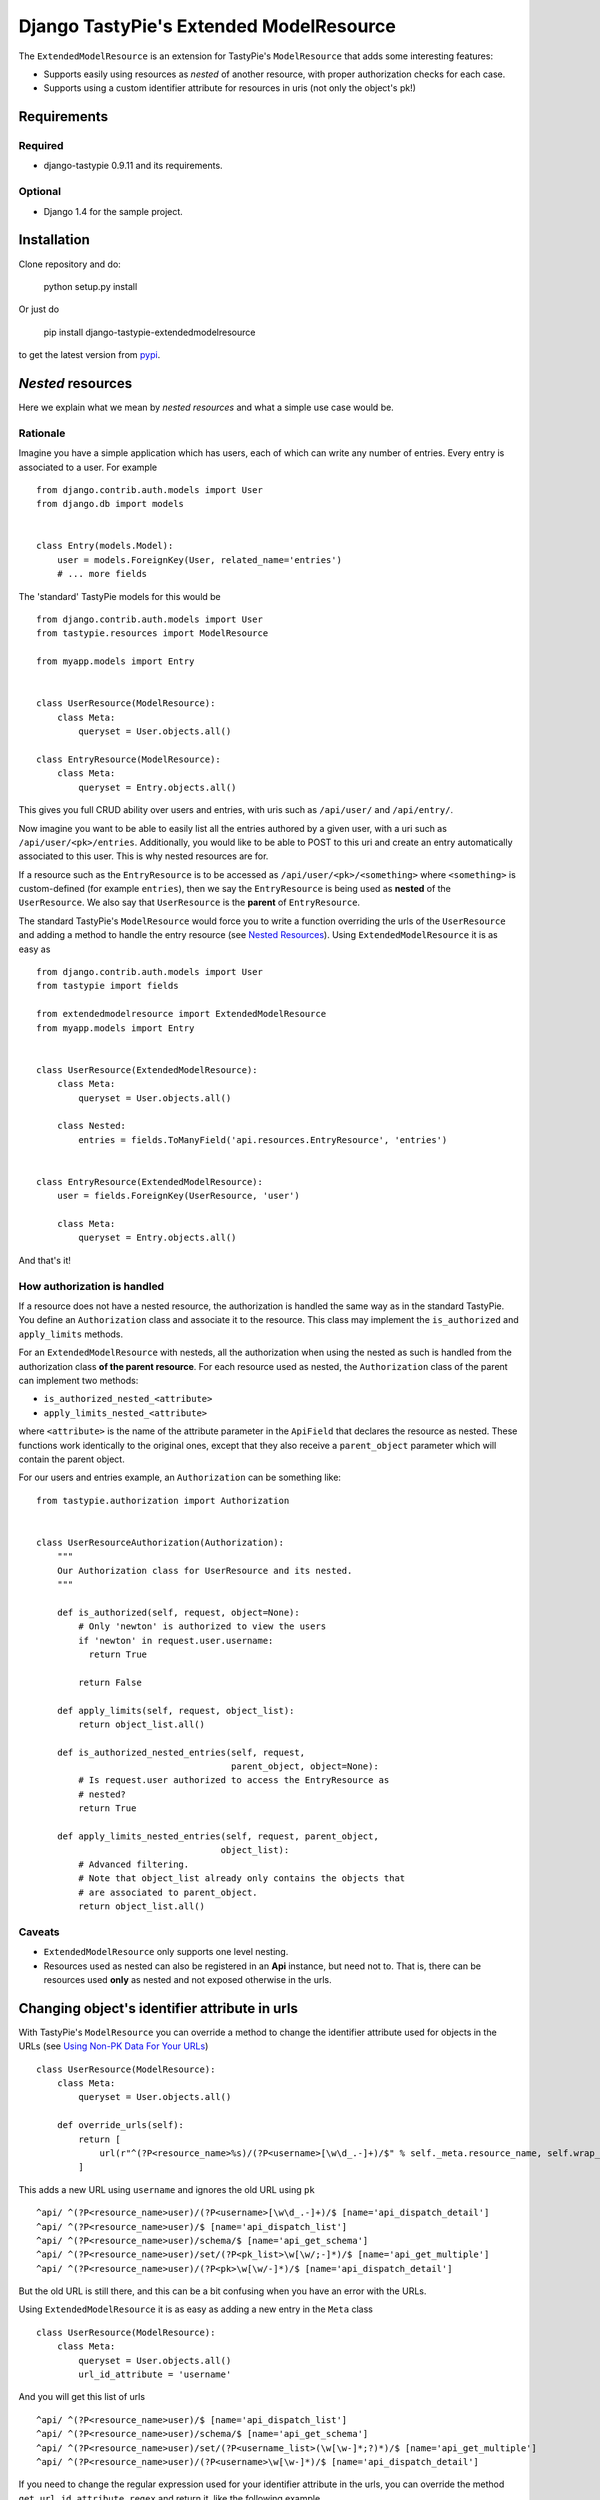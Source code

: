 ==========================================
 Django TastyPie's Extended ModelResource
==========================================

The ``ExtendedModelResource`` is an extension for TastyPie's ``ModelResource`` that adds some interesting features:

* Supports easily using resources as *nested* of another resource, with proper authorization checks for each case.
* Supports using a custom identifier attribute for resources in uris (not only the object's pk!)


Requirements
============

Required
--------
* django-tastypie 0.9.11 and its requirements.

Optional
--------
* Django 1.4 for the sample project.


Installation
============

Clone repository and do:

    python setup.py install

Or just do

    pip install django-tastypie-extendedmodelresource

to get the latest version from `pypi <http://pypi.python.org/pypi/django-tastypie-extendedmodelresource>`_.


*Nested* resources
==================

Here we explain what we mean by *nested resources* and what a simple use case would be.

Rationale
---------

Imagine you have a simple application which has users, each of which can write any number of entries. Every entry is associated to a user. For example ::

    from django.contrib.auth.models import User
    from django.db import models


    class Entry(models.Model):
        user = models.ForeignKey(User, related_name='entries')
        # ... more fields

The 'standard' TastyPie models for this would be ::

    from django.contrib.auth.models import User
    from tastypie.resources import ModelResource
    
    from myapp.models import Entry


    class UserResource(ModelResource):
        class Meta:
            queryset = User.objects.all()
            
    class EntryResource(ModelResource):
        class Meta:
            queryset = Entry.objects.all()


This gives you full CRUD ability over users and entries, with uris such as ``/api/user/`` and ``/api/entry/``.

Now imagine you want to be able to easily list all the entries authored by a given user, with a uri such as ``/api/user/<pk>/entries``. Additionally, you would like to be able to POST to this uri and create an entry automatically associated to this user. This is why nested resources are for.

If a resource such as the ``EntryResource`` is to be accessed as ``/api/user/<pk>/<something>`` where ``<something>`` is custom-defined (for example ``entries``), then we say the ``EntryResource`` is being used as **nested** of the ``UserResource``. We also say that ``UserResource`` is the **parent** of ``EntryResource``.

The standard TastyPie's ``ModelResource`` would force you to write a function overriding the urls of the ``UserResource`` and adding a method to handle the entry resource (see `Nested Resources <http://django-tastypie.readthedocs.org/en/latest/cookbook.html#nested-resources>`_). Using ``ExtendedModelResource`` it is as easy as ::

    from django.contrib.auth.models import User
    from tastypie import fields

    from extendedmodelresource import ExtendedModelResource
    from myapp.models import Entry


    class UserResource(ExtendedModelResource):
        class Meta:
            queryset = User.objects.all()

        class Nested:
            entries = fields.ToManyField('api.resources.EntryResource', 'entries')


    class EntryResource(ExtendedModelResource):
        user = fields.ForeignKey(UserResource, 'user')

        class Meta:
            queryset = Entry.objects.all()
            
And that's it!


How authorization is handled
----------------------------
If a resource does not have a nested resource, the authorization is handled the same way as in the standard TastyPie. You define an ``Authorization`` class and associate it to the resource. This class may implement the ``is_authorized`` and ``apply_limits`` methods.

For an ``ExtendedModelResource`` with nesteds, all the authorization when using the nested as such is handled from the authorization class **of the parent resource**. For each resource used as nested, the ``Authorization`` class of the parent can implement two methods:

* ``is_authorized_nested_<attribute>``
* ``apply_limits_nested_<attribute>``

where ``<attribute>`` is the name of the attribute parameter in the ``ApiField`` that declares the resource as nested. These functions work identically to the original ones, except that they also receive a ``parent_object`` parameter which will contain the parent object.

For our users and entries example, an ``Authorization`` can be something like::

    from tastypie.authorization import Authorization
    
    
    class UserResourceAuthorization(Authorization):
        """
        Our Authorization class for UserResource and its nested.
        """
    
        def is_authorized(self, request, object=None):
            # Only 'newton' is authorized to view the users
            if 'newton' in request.user.username:
              return True
    
            return False
    
        def apply_limits(self, request, object_list):
            return object_list.all()
    
        def is_authorized_nested_entries(self, request,
                                         parent_object, object=None):
            # Is request.user authorized to access the EntryResource as
            # nested?
            return True
    
        def apply_limits_nested_entries(self, request, parent_object,
                                       object_list):
            # Advanced filtering.
            # Note that object_list already only contains the objects that
            # are associated to parent_object.
            return object_list.all()

Caveats
-------
* ``ExtendedModelResource`` only supports one level nesting.
* Resources used as nested can also be registered in an **Api** instance, but need not to. That is, there can be resources used **only** as nested and not exposed otherwise in the urls.


Changing object's identifier attribute in urls
==============================================

With TastyPie's ``ModelResource`` you can override a method to change the identifier attribute used for objects in the URLs (see `Using Non-PK Data For Your URLs <http://django-tastypie.readthedocs.org/en/latest/cookbook.html#using-non-pk-data-for-your-urls>`_) ::

    class UserResource(ModelResource):
        class Meta:
            queryset = User.objects.all()

        def override_urls(self):
            return [
                url(r"^(?P<resource_name>%s)/(?P<username>[\w\d_.-]+)/$" % self._meta.resource_name, self.wrap_view('dispatch_detail'), name="api_dispatch_detail"),
            ]

This adds a new URL using ``username`` and ignores the old URL using ``pk`` ::

    ^api/ ^(?P<resource_name>user)/(?P<username>[\w\d_.-]+)/$ [name='api_dispatch_detail']
    ^api/ ^(?P<resource_name>user)/$ [name='api_dispatch_list']
    ^api/ ^(?P<resource_name>user)/schema/$ [name='api_get_schema']
    ^api/ ^(?P<resource_name>user)/set/(?P<pk_list>\w[\w/;-]*)/$ [name='api_get_multiple']
    ^api/ ^(?P<resource_name>user)/(?P<pk>\w[\w/-]*)/$ [name='api_dispatch_detail']

But the old URL is still there, and this can be a bit confusing when you have an error with the URLs.

Using ``ExtendedModelResource`` it is as easy as adding a new entry in the ``Meta`` class ::

    class UserResource(ModelResource):
        class Meta:
            queryset = User.objects.all()
            url_id_attribute = 'username'

And you will get this list of urls ::

    ^api/ ^(?P<resource_name>user)/$ [name='api_dispatch_list']
    ^api/ ^(?P<resource_name>user)/schema/$ [name='api_get_schema']
    ^api/ ^(?P<resource_name>user)/set/(?P<username_list>(\w[\w-]*;?)*)/$ [name='api_get_multiple']
    ^api/ ^(?P<resource_name>user)/(?P<username>\w[\w-]*)/$ [name='api_dispatch_detail']

If you need to change the regular expression used for your identifier attribute in the urls, you can override the method ``get_url_id_attribute_regex`` and return it, like the following example ::

    def get_url_id_attribute_regex(self):
        return r'[aA-zZ][\w-]*'

More information
================

:Date: 04-19-2012
:Version: 0.1
:Authors:
  - Alan Descoins - Tryolabs <alan@tryolabs.com>
  - Martín Santos - Tryolabs <santos@tryolabs.com>

:Website:
  https://github.com/tryolabs/django-tastypie-extendedmodelresource
